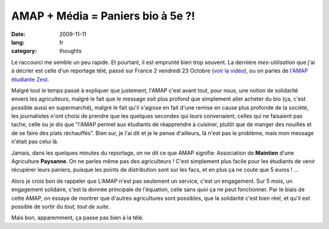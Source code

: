 AMAP + Média = Paniers bio à 5e ?!
##################################

:date: 2009-11-11
:lang: fr
:category: thoughts

Le raccourci me semble un peu rapide. Et pourtant, il est emprunté
bien trop souvent. La dernière *mes-utilisation* que j'ai à décrier
est celle d'un reportage télé, passé sur France 2 vendredi 23
Octobre
(`voir la vidéo <http://docs.notmyidea.org/amap/amap-fr2.avi>`_),
ou on parles de
`l'AMAP étudiante Zest <http://amap.zest.free.fr>`_.

Malgré tout le temps passé à expliquer que justement, l'AMAP c'est
avant tout, pour nous, une notion de solidarité envers les
agriculteurs, malgré le fait que le message soit plus profond que
simplement aller acheter du bio (ça, c'est possible aussi en
supermarché), malgré le fait qu'il s'agisse en fait d'une remise en
cause plus profonde de la société, les journalistes n'ont choisi de
prendre que les quelques secondes qui leurs convenaient, celles qui
ne faisaient pas tache, celle ou je dis que "l'AMAP permet aux
étudiants de réapprendre à cuisiner, plutôt que de manger des
nouilles et de se faire des plats réchauffés". Bien sur, je l'ai
dit et je le pense d'ailleurs, là n'est pas le problème, mais mon
message n'était pas celui là.

Jamais, dans les quelques minutes du reportage, on ne dit ce que
AMAP signifie: Association de **Maintien** d'une Agriculture
**Paysanne**. On ne parles même pas des agriculteurs ! C'est
simplement plus facile pour les étudiants de venir récupérer leurs
paniers, puisque les points de distribution sont sur les facs, et
en plus ça ne coute que 5 euros ! ...

Alors je crois bon de rappeler que L'AMAP n'est pas seulement un
service, c'est un engagement. Sur 5 mois, un engagement solidaire,
c'est la donnée principale de l'équation, celle sans quoi ça ne
peut fonctionner. Par le biais de cette AMAP, on essaye de montrer
que d'autres agricultures sont possibles, que la solidarité c'est
bien réel, et qu'il est possible de sortir du
*tout, tout de suite*.

Mais bon, apparemment, ça passe pas bien à la télé.
